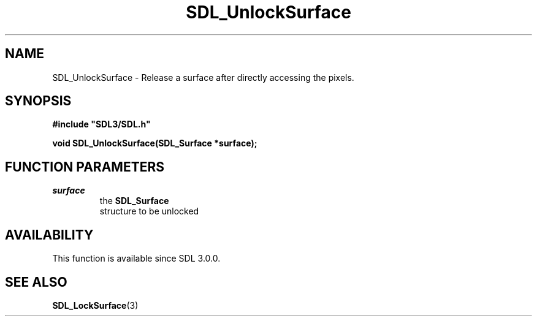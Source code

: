 .\" This manpage content is licensed under Creative Commons
.\"  Attribution 4.0 International (CC BY 4.0)
.\"   https://creativecommons.org/licenses/by/4.0/
.\" This manpage was generated from SDL's wiki page for SDL_UnlockSurface:
.\"   https://wiki.libsdl.org/SDL_UnlockSurface
.\" Generated with SDL/build-scripts/wikiheaders.pl
.\"  revision SDL-806e11a
.\" Please report issues in this manpage's content at:
.\"   https://github.com/libsdl-org/sdlwiki/issues/new
.\" Please report issues in the generation of this manpage from the wiki at:
.\"   https://github.com/libsdl-org/SDL/issues/new?title=Misgenerated%20manpage%20for%20SDL_UnlockSurface
.\" SDL can be found at https://libsdl.org/
.de URL
\$2 \(laURL: \$1 \(ra\$3
..
.if \n[.g] .mso www.tmac
.TH SDL_UnlockSurface 3 "SDL 3.0.0" "SDL" "SDL3 FUNCTIONS"
.SH NAME
SDL_UnlockSurface \- Release a surface after directly accessing the pixels\[char46]
.SH SYNOPSIS
.nf
.B #include \(dqSDL3/SDL.h\(dq
.PP
.BI "void SDL_UnlockSurface(SDL_Surface *surface);
.fi
.SH FUNCTION PARAMETERS
.TP
.I surface
the 
.BR SDL_Surface
 structure to be unlocked
.SH AVAILABILITY
This function is available since SDL 3\[char46]0\[char46]0\[char46]

.SH SEE ALSO
.BR SDL_LockSurface (3)
